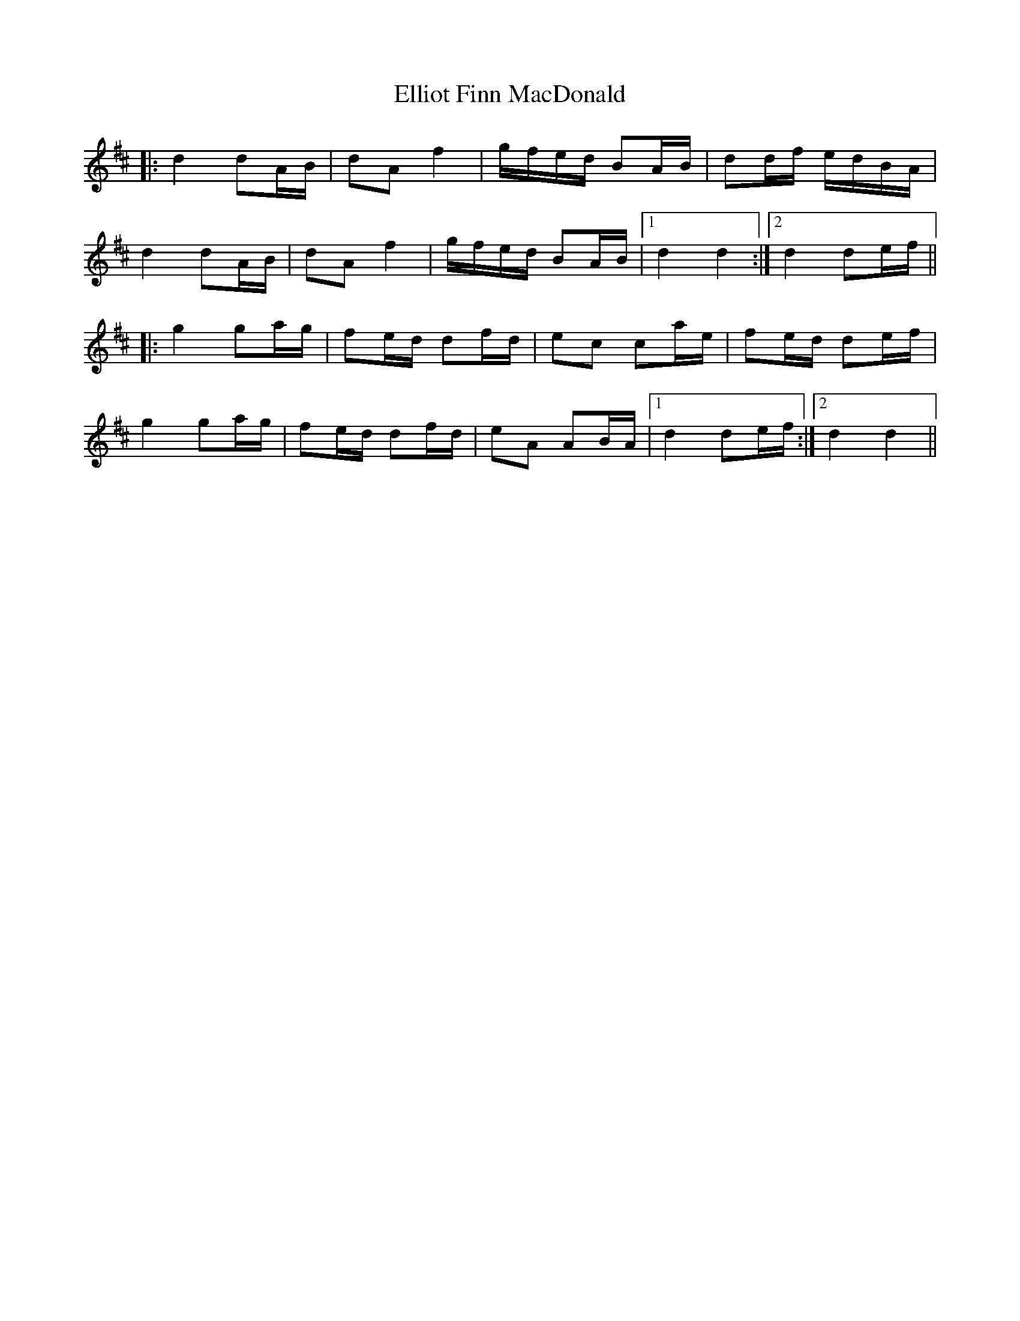 X: 11826
T: Elliot Finn MacDonald
R: march
M: 
K: Dmajor
|:d2 dA/B/|dA f2|g/f/e/d/ BA/B/|dd/f/ e/d/B/A/|
d2 dA/B/|dA f2|g/f/e/d/ BA/B/|1 d2 d2:|2 d2 de/f/||
|:g2 ga/g/|fe/d/ df/d/|ec ca/e/|fe/d/ de/f/|
g2 ga/g/|fe/d/ df/d/|eA AB/A/|1 d2 de/f/:|2 d2 d2||

